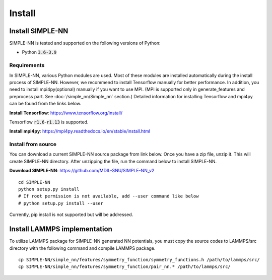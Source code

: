.. _install:

=======
Install
=======

Install SIMPLE-NN
=================
SIMPLE-NN is tested and supported on the following versions of Python:

- Python :code:`3.6-3.9`

Requirements
------------
In SIMPLE-NN, various Python modules are used. 
Most of these modules are installed automatically during the install process of SIMPLE-NN.
However, we recommend to install Tensorflow manually for better performance.
In addition, you need to install mpi4py(optional) manually if you want to use MPI.
(MPI is supported only in generate_features and preprocess part. See :doc:`/simple_nn/Simple_nn` section.) 
Detailed information for installing Tensorflow and mpi4py can be found from the links below.

**Install Tensorflow**: https://www.tensorflow.org/install/

Tensorflow :code:`r1.6`-:code:`r1.13` is supported.

**Install mpi4py**: https://mpi4py.readthedocs.io/en/stable/install.html


Install from source
-------------------

You can download a current SIMPLE-NN source package from link below. 
Once you have a zip file, unzip it. This will create SIMPLE-NN directory.
After unzipping the file, run the command below to install SIMPLE-NN.

**Download SIMPLE-NN**: https://github.com/MDIL-SNU/SIMPLE-NN_v2

::

    cd SIMPLE-NN
    python setup.py install
    # If root permission is not available, add --user command like below
    # python setup.py install --user

Currently, pip install is not supported but will be addressed.



Install LAMMPS implementation
=============================

To utilize LAMMPS package for SIMPLE-NN generated NN potentials, 
you must copy the source codes to LAMMPS/src directory with the following command 
and compile LAMMPS package.

::

    cp SIMPLE-NN/simple_nn/features/symmetry_function/symmetry_functions.h /path/to/lammps/src/
    cp SIMPLE-NN/simple_nn/features/symmetry_function/pair_nn.* /path/to/lammps/src/
